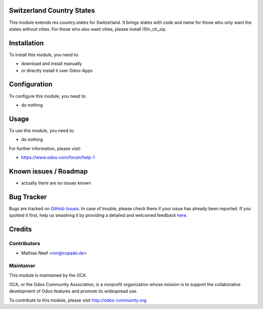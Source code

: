 .. image:: https://img.shields.io/badge/licence-AGPL--3-blue.svg
    :alt: License: AGPL-3

Switzerland Country States
==========================

This module extends res.country.states for Switzerland. It brings states with
code and name for those who only want the states without cities.
For those who also want cities, please install l10n_ch_zip.


Installation
============

To install this module, you need to:

* download and install manually
* or directly install it over Odoo-Apps

Configuration
=============

To configure this module, you need to:

* do nothing

Usage
=====

To use this module, you need to:

* do nothing

For further information, please visit:

* https://www.odoo.com/forum/help-1

Known issues / Roadmap
======================

* actually there are no issues known

Bug Tracker
===========

Bugs are tracked on `GitHub Issues <https://github.com/OCA/l10n-switzerland/issues>`_.
In case of trouble, please check there if your issue has already been reported.
If you spotted it first, help us smashing it by providing a detailed and welcomed feedback
`here <https://github.com/OCA/l10n-switzerland/issues/new?body=module:%20l10n_ch_states%0Aversion:%208.0%0A%0A**Steps%20to%20reproduce**%0A-%20...%0A%0A**Current%20behavior**%0A%0A**Expected%20behavior**>`_.


Credits
=======

Contributors
------------

* Mathias Neef <mn@copado.de>

Maintainer
----------

.. image:: https://odoo-community.org/logo.png
   :alt: Odoo Community Association
   :target: https://odoo-community.org

This module is maintained by the OCA.

OCA, or the Odoo Community Association, is a nonprofit organization whose
mission is to support the collaborative development of Odoo features and
promote its widespread use.

To contribute to this module, please visit http://odoo-community.org.